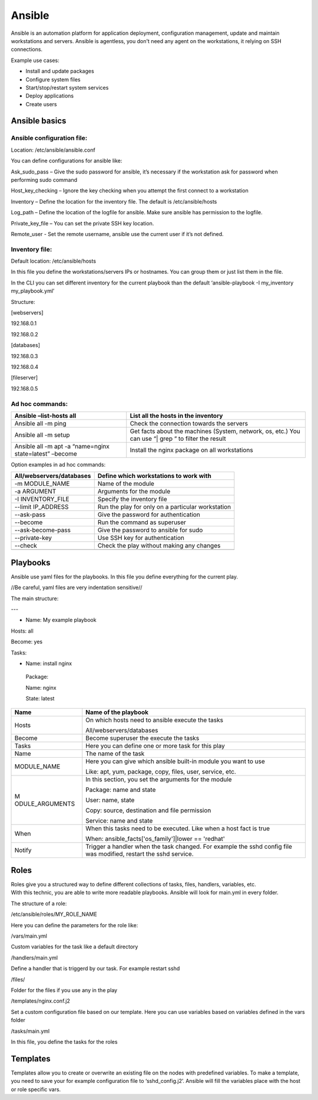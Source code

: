 Ansible
=======

Ansible is an automation platform for application deployment,
configuration management, update and maintain workstations and servers.
Ansible is agentless, you don't need any agent on the workstations, it
relying on SSH connections.

Example use cases:

-  Install and update packages

-  Configure system files

-  Start/stop/restart system services

-  Deploy applications

-  Create users

Ansible basics
--------------


Ansible configuration file: 
~~~~~~~~~~~~~~~~~~~~~~~~~~~~

Location: /etc/ansible/ansible.conf

You can define configurations for ansible like:

Ask_sudo_pass – Give the sudo password for ansible, it’s necessary if
the workstation ask for password when performing sudo command

Host_key_checking – Ignore the key checking when you attempt the first
connect to a workstation

Inventory – Define the location for the inventory file. The default is
/etc/ansible/hosts

Log_path – Define the location of the logfile for ansible. Make sure
ansible has permission to the logfile.

Private_key_file – You can set the private SSH key location.

Remote_user - Set the remote username, ansible use the current user if
it’s not defined.



Inventory file:
~~~~~~~~~~~~~~~

Default location: /etc/ansible/hosts

In this file you define the workstations/servers IPs or hostnames. You
can group them or just list them in the file.

In the CLI you can set different inventory for the current playbook than
the default ‘ansible-playbook -I my_inventory my_playbook.yml’

Structure:

[webservers]

192.168.0.1

192.168.0.2

[databases]

192.168.0.3

192.168.0.4

[fileserver]

192.168.0.5



Ad hoc commands:
~~~~~~~~~~~~~~~~

+-----------------------------------+-----------------------------------+
| Ansible –list-hosts all           | List all the hosts in the         |
|                                   | inventory                         |
+===================================+===================================+
| Ansible all -m ping               | Check the connection towards the  |
|                                   | servers                           |
+-----------------------------------+-----------------------------------+
| Ansible all -m setup              | Get facts about the machines      |
|                                   | (System, network, os, etc.) You   |
|                                   | can use “\| grep “ to filter the  |
|                                   | result                            |
+-----------------------------------+-----------------------------------+
| Ansible all -m apt -a “name=nginx | Install the nginx package on all  |
| state=latest” –become             | workstations                      |
+-----------------------------------+-----------------------------------+

Option examples in ad hoc commands:

+-----------------------------------+-----------------------------------+
| All/webservers/databases          | Define which workstations to work |
|                                   | with                              |
+===================================+===================================+
| -m MODULE_NAME                    | Name of the module                |
+-----------------------------------+-----------------------------------+
| -a ARGUMENT                       | Arguments for the module          |
+-----------------------------------+-----------------------------------+
| -I INVENTORY_FILE                 | Specify the inventory file        |
+-----------------------------------+-----------------------------------+
| --limit IP_ADDRESS                | Run the play for only on a        |
|                                   | particular workstation            |
+-----------------------------------+-----------------------------------+
| --ask-pass                        | Give the password for             |
|                                   | authentication                    |
+-----------------------------------+-----------------------------------+
| --become                          | Run the command as superuser      |
+-----------------------------------+-----------------------------------+
| --ask-become-pass                 | Give the password to ansible for  |
|                                   | sudo                              |
+-----------------------------------+-----------------------------------+
| --private-key                     | Use SSH key for authentication    |
+-----------------------------------+-----------------------------------+
| --check                           | Check the play without making any |
|                                   | changes                           |
+-----------------------------------+-----------------------------------+
|                                   |                                   |
+-----------------------------------+-----------------------------------+

Playbooks
---------

Ansible use yaml files for the playbooks. In this file you define
everything for the current play.

//Be careful, yaml files are very indentation sensitive//

The main structure:

---

-  Name: My example playbook

Hosts: all

Become: yes

Tasks:

-  Name: install nginx

..

   Package:

   Name: nginx

   State: latest

+-----------------+----------------------------------------------------+
| Name            | Name of the playbook                               |
+=================+====================================================+
| Hosts           | On which hosts need to ansible execute the tasks   |
|                 |                                                    |
|                 | All/webservers/databases                           |
+-----------------+----------------------------------------------------+
| Become          | Become superuser the execute the tasks             |
+-----------------+----------------------------------------------------+
| Tasks           | Here you can define one or more task for this play |
+-----------------+----------------------------------------------------+
| Name            | The name of the task                               |
+-----------------+----------------------------------------------------+
| MODULE_NAME     | Here you can give which ansible built-in module    |
|                 | you want to use                                    |
|                 |                                                    |
|                 | Like: apt, yum, package, copy, files, user,        |
|                 | service, etc.                                      |
+-----------------+----------------------------------------------------+
| M               | In this section, you set the arguments for the     |
| ODULE_ARGUMENTS | module                                             |
|                 |                                                    |
|                 | Package: name and state                            |
|                 |                                                    |
|                 | User: name, state                                  |
|                 |                                                    |
|                 | Copy: source, destination and file permission      |
|                 |                                                    |
|                 | Service: name and state                            |
+-----------------+----------------------------------------------------+
| When            | When this tasks need to be executed. Like when a   |
|                 | host fact is true                                  |
|                 |                                                    |
|                 | When: ansible_facts['os_family']|lower == 'redhat' |
+-----------------+----------------------------------------------------+
| Notify          | Trigger a handler when the task changed. For       |
|                 | example the sshd config file was modified, restart |
|                 | the sshd service.                                  |
+-----------------+----------------------------------------------------+



Roles
-----

| Roles give you a structured way to define different collections of
  tasks, files, handlers, variables, etc.
| With this technic, you are able to write more readable playbooks.
  Ansible will look for main.yml in every folder.

The structure of a role:

/etc/ansible/roles/MY_ROLE_NAME

Here you can define the parameters for the role like:

/vars/main.yml

Custom variables for the task like a default directory

/handlers/main.yml

Define a handler that is triggerd by our task. For example restart sshd

/files/

Folder for the files if you use any in the play

/templates/nginx.conf.j2

Set a custom configuration file based on our template. Here you can use
variables based on variables defined in the vars folder

/tasks/main.yml

In this file, you define the tasks for the roles




Templates
---------

Templates allow you to create or overwrite an existing file on the nodes
with predefined variables. To make a template, you need to save your for
example configuration file to ‘sshd_config.j2’. Ansible will fill the
variables place with the host or role specific vars.
